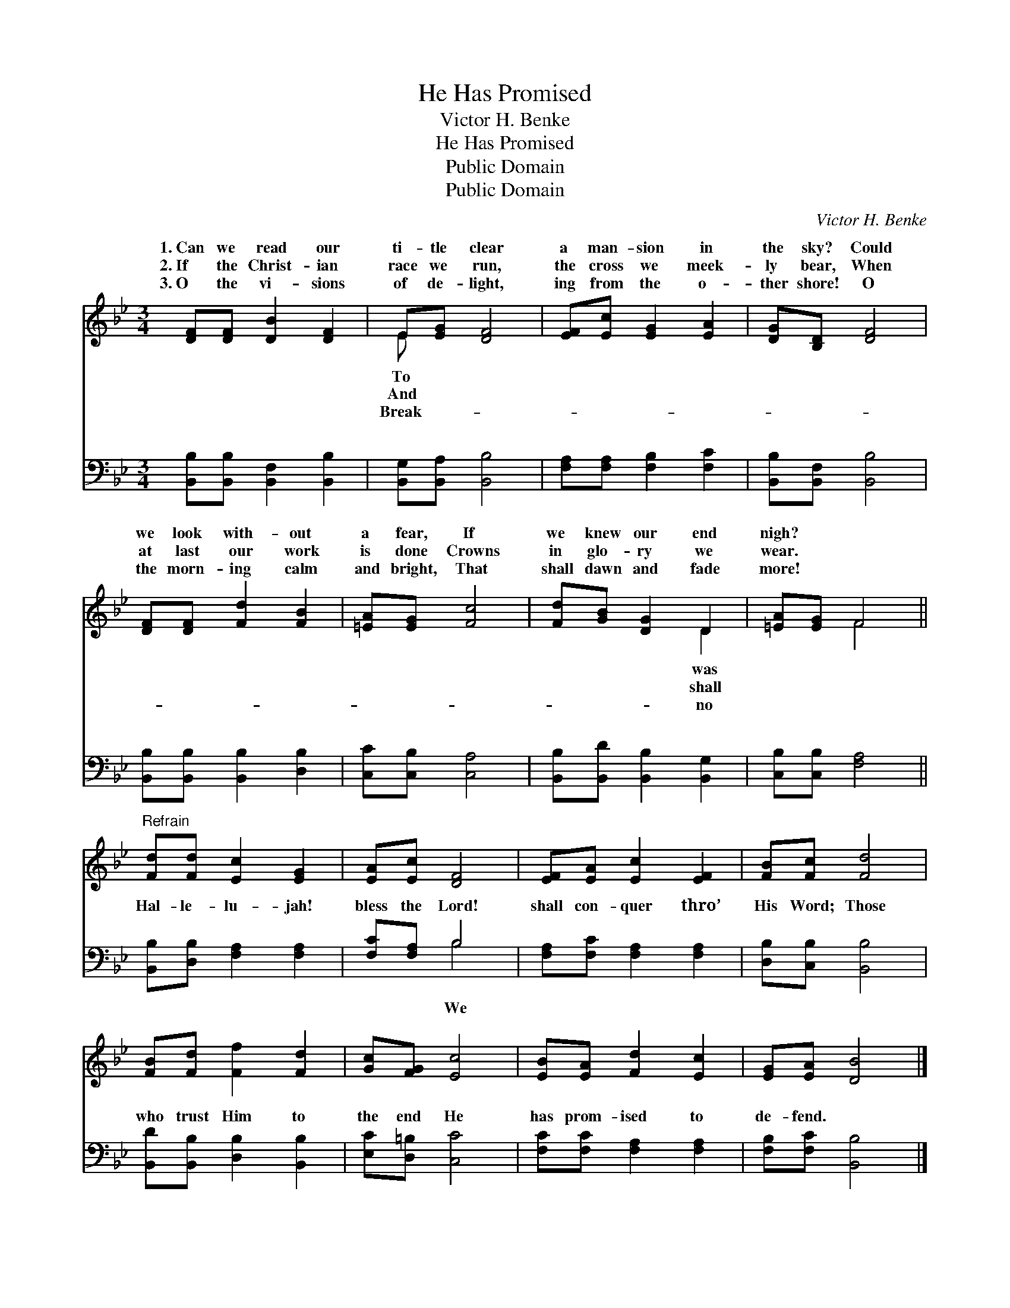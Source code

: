 X:1
T:He Has Promised
T:Victor H. Benke
T:He Has Promised
T:Public Domain
T:Public Domain
C:Victor H. Benke
Z:Public Domain
%%score ( 1 2 ) ( 3 4 )
L:1/8
M:3/4
K:Bb
V:1 treble 
V:2 treble 
V:3 bass 
V:4 bass 
V:1
 [DF][DF] [DB]2 [DF]2 | E[EG] [DF]4 | [EF][Ec] [EG]2 [EA]2 | [DG][B,D] [DF]4 | %4
w: 1.~Can we read our|ti- tle clear|a man- sion in|the sky? Could|
w: 2.~If the Christ- ian|race we run,|the cross we meek-|ly bear, When|
w: 3.~O the vi- sions|of de- light,|ing from the o-|ther shore! O|
 [DF][DF] [Fd]2 [FB]2 | [=EA][EG] [Fc]4 | [Fd][GB] [DG]2 D2 | [=EA][EG] F4 || %8
w: we look with- out|a fear, If|we knew our end|nigh? * *|
w: at last our work|is done Crowns|in glo- ry we|wear. * *|
w: the morn- ing calm|and bright, That|shall dawn and fade|more! * *|
"^Refrain" [Fd][Fd] [Ec]2 [EG]2 | [EA][Ec] [DF]4 | [EF][EA] [Ec]2 [EF]2 | [FB][Fc] [Fd]4 | %12
w: ||||
w: ||||
w: ||||
 [FB][Fd] [Ff]2 [Fd]2 | [Gc][FG] [Ec]4 | [EB][EA] [Fd]2 [Ec]2 | [EG][EA] [DB]4 |] %16
w: ||||
w: ||||
w: ||||
V:2
 x6 | E x5 | x6 | x6 | x6 | x6 | x4 D2 | x2 F4 || x6 | x6 | x6 | x6 | x6 | x6 | x6 | x6 |] %16
w: |To|||||was||||||||||
w: |And|||||shall||||||||||
w: |Break-|||||no||||||||||
V:3
 [B,,B,][B,,B,] [B,,F,]2 [B,,B,]2 | [B,,G,][B,,A,] [B,,B,]4 | [F,A,][F,A,] [F,B,]2 [F,C]2 | %3
w: ~ ~ ~ ~|~ ~ ~|~ ~ ~ ~|
 [B,,B,][B,,F,] [B,,B,]4 | [B,,B,][B,,B,] [B,,B,]2 [D,B,]2 | [C,C][C,B,] [C,A,]4 | %6
w: ~ ~ ~|~ ~ ~ ~|~ ~ ~|
 [B,,B,][B,,D] [B,,B,]2 [B,,G,]2 | [C,B,][C,B,] [F,A,]4 || [B,,B,][D,B,] [F,A,]2 [F,A,]2 | %9
w: ~ ~ ~ ~|~ ~ ~|Hal- le- lu- jah!|
 [F,C][F,A,] B,4 | [F,A,][F,C] [F,A,]2 [F,A,]2 | [D,B,][C,B,] [B,,B,]4 | %12
w: bless the Lord!|shall con- quer thro’|His Word; Those|
 [B,,D][B,,B,] [D,B,]2 [B,,B,]2 | [E,C][D,=B,] [C,C]4 | [F,C][F,C] [F,A,]2 [F,A,]2 | %15
w: who trust Him to|the end He|has prom- ised to|
 [F,B,][F,C] [B,,B,]4 |] %16
w: de- fend. *|
V:4
 x6 | x6 | x6 | x6 | x6 | x6 | x6 | x6 || x6 | x2 B,4 | x6 | x6 | x6 | x6 | x6 | x6 |] %16
w: |||||||||We|||||||


